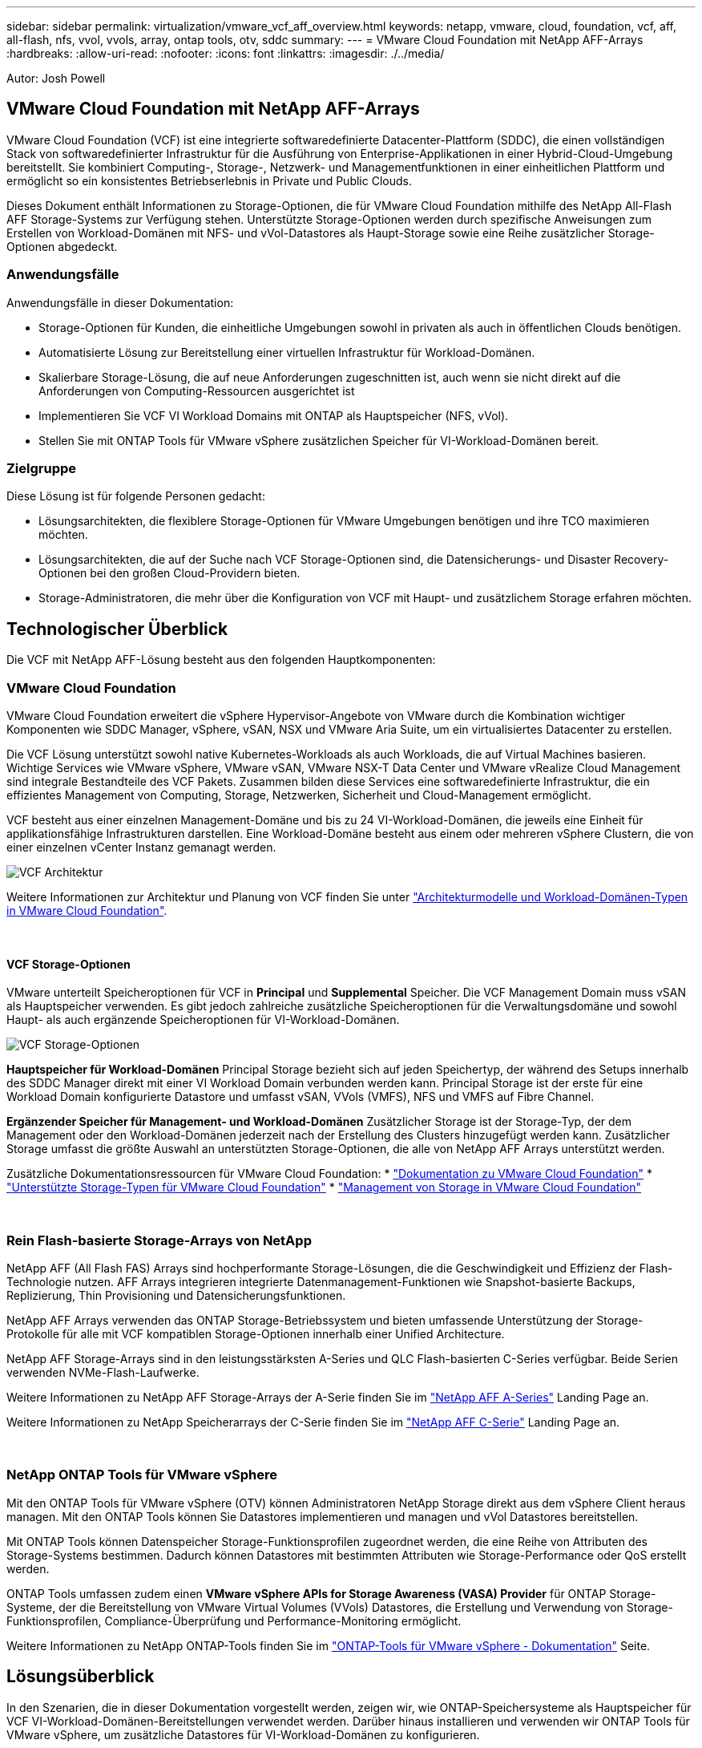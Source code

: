 ---
sidebar: sidebar 
permalink: virtualization/vmware_vcf_aff_overview.html 
keywords: netapp, vmware, cloud, foundation, vcf, aff, all-flash, nfs, vvol, vvols, array, ontap tools, otv, sddc 
summary:  
---
= VMware Cloud Foundation mit NetApp AFF-Arrays
:hardbreaks:
:allow-uri-read: 
:nofooter: 
:icons: font
:linkattrs: 
:imagesdir: ./../media/


[role="lead"]
Autor: Josh Powell



== VMware Cloud Foundation mit NetApp AFF-Arrays

VMware Cloud Foundation (VCF) ist eine integrierte softwaredefinierte Datacenter-Plattform (SDDC), die einen vollständigen Stack von softwaredefinierter Infrastruktur für die Ausführung von Enterprise-Applikationen in einer Hybrid-Cloud-Umgebung bereitstellt. Sie kombiniert Computing-, Storage-, Netzwerk- und Managementfunktionen in einer einheitlichen Plattform und ermöglicht so ein konsistentes Betriebserlebnis in Private und Public Clouds.

Dieses Dokument enthält Informationen zu Storage-Optionen, die für VMware Cloud Foundation mithilfe des NetApp All-Flash AFF Storage-Systems zur Verfügung stehen. Unterstützte Storage-Optionen werden durch spezifische Anweisungen zum Erstellen von Workload-Domänen mit NFS- und vVol-Datastores als Haupt-Storage sowie eine Reihe zusätzlicher Storage-Optionen abgedeckt.



=== Anwendungsfälle

Anwendungsfälle in dieser Dokumentation:

* Storage-Optionen für Kunden, die einheitliche Umgebungen sowohl in privaten als auch in öffentlichen Clouds benötigen.
* Automatisierte Lösung zur Bereitstellung einer virtuellen Infrastruktur für Workload-Domänen.
* Skalierbare Storage-Lösung, die auf neue Anforderungen zugeschnitten ist, auch wenn sie nicht direkt auf die Anforderungen von Computing-Ressourcen ausgerichtet ist
* Implementieren Sie VCF VI Workload Domains mit ONTAP als Hauptspeicher (NFS, vVol).
* Stellen Sie mit ONTAP Tools für VMware vSphere zusätzlichen Speicher für VI-Workload-Domänen bereit.




=== Zielgruppe

Diese Lösung ist für folgende Personen gedacht:

* Lösungsarchitekten, die flexiblere Storage-Optionen für VMware Umgebungen benötigen und ihre TCO maximieren möchten.
* Lösungsarchitekten, die auf der Suche nach VCF Storage-Optionen sind, die Datensicherungs- und Disaster Recovery-Optionen bei den großen Cloud-Providern bieten.
* Storage-Administratoren, die mehr über die Konfiguration von VCF mit Haupt- und zusätzlichem Storage erfahren möchten.




== Technologischer Überblick

Die VCF mit NetApp AFF-Lösung besteht aus den folgenden Hauptkomponenten:



=== VMware Cloud Foundation

VMware Cloud Foundation erweitert die vSphere Hypervisor-Angebote von VMware durch die Kombination wichtiger Komponenten wie SDDC Manager, vSphere, vSAN, NSX und VMware Aria Suite, um ein virtualisiertes Datacenter zu erstellen.

Die VCF Lösung unterstützt sowohl native Kubernetes-Workloads als auch Workloads, die auf Virtual Machines basieren. Wichtige Services wie VMware vSphere, VMware vSAN, VMware NSX-T Data Center und VMware vRealize Cloud Management sind integrale Bestandteile des VCF Pakets. Zusammen bilden diese Services eine softwaredefinierte Infrastruktur, die ein effizientes Management von Computing, Storage, Netzwerken, Sicherheit und Cloud-Management ermöglicht.

VCF besteht aus einer einzelnen Management-Domäne und bis zu 24 VI-Workload-Domänen, die jeweils eine Einheit für applikationsfähige Infrastrukturen darstellen. Eine Workload-Domäne besteht aus einem oder mehreren vSphere Clustern, die von einer einzelnen vCenter Instanz gemanagt werden.

image:vmware-vcf-aff-image02.png["VCF Architektur"]

Weitere Informationen zur Architektur und Planung von VCF finden Sie unter link:https://docs.vmware.com/en/VMware-Cloud-Foundation/5.1/vcf-design/GUID-A550B597-463F-403F-BE9A-BFF3BECB9523.html["Architekturmodelle und Workload-Domänen-Typen in VMware Cloud Foundation"].

{Nbsp}



==== VCF Storage-Optionen

VMware unterteilt Speicheroptionen für VCF in *Principal* und *Supplemental* Speicher. Die VCF Management Domain muss vSAN als Hauptspeicher verwenden. Es gibt jedoch zahlreiche zusätzliche Speicheroptionen für die Verwaltungsdomäne und sowohl Haupt- als auch ergänzende Speicheroptionen für VI-Workload-Domänen.

image:vmware-vcf-aff-image01.png["VCF Storage-Optionen"]

*Hauptspeicher für Workload-Domänen*
Principal Storage bezieht sich auf jeden Speichertyp, der während des Setups innerhalb des SDDC Manager direkt mit einer VI Workload Domain verbunden werden kann. Principal Storage ist der erste für eine Workload Domain konfigurierte Datastore und umfasst vSAN, VVols (VMFS), NFS und VMFS auf Fibre Channel.

*Ergänzender Speicher für Management- und Workload-Domänen*
Zusätzlicher Storage ist der Storage-Typ, der dem Management oder den Workload-Domänen jederzeit nach der Erstellung des Clusters hinzugefügt werden kann. Zusätzlicher Storage umfasst die größte Auswahl an unterstützten Storage-Optionen, die alle von NetApp AFF Arrays unterstützt werden.

Zusätzliche Dokumentationsressourcen für VMware Cloud Foundation:
* link:https://docs.vmware.com/en/VMware-Cloud-Foundation/index.html["Dokumentation zu VMware Cloud Foundation"]
* link:https://docs.vmware.com/en/VMware-Cloud-Foundation/5.1/vcf-design/GUID-2156EC66-BBBB-4197-91AD-660315385D2E.html["Unterstützte Storage-Typen für VMware Cloud Foundation"]
* link:https://docs.vmware.com/en/VMware-Cloud-Foundation/5.1/vcf-admin/GUID-2C4653EB-5654-45CB-B072-2C2E29CB6C89.html["Management von Storage in VMware Cloud Foundation"]

{Nbsp}



=== Rein Flash-basierte Storage-Arrays von NetApp

NetApp AFF (All Flash FAS) Arrays sind hochperformante Storage-Lösungen, die die Geschwindigkeit und Effizienz der Flash-Technologie nutzen. AFF Arrays integrieren integrierte Datenmanagement-Funktionen wie Snapshot-basierte Backups, Replizierung, Thin Provisioning und Datensicherungsfunktionen.

NetApp AFF Arrays verwenden das ONTAP Storage-Betriebssystem und bieten umfassende Unterstützung der Storage-Protokolle für alle mit VCF kompatiblen Storage-Optionen innerhalb einer Unified Architecture.

NetApp AFF Storage-Arrays sind in den leistungsstärksten A-Series und QLC Flash-basierten C-Series verfügbar. Beide Serien verwenden NVMe-Flash-Laufwerke.

Weitere Informationen zu NetApp AFF Storage-Arrays der A-Serie finden Sie im link:https://www.netapp.com/data-storage/aff-a-series/["NetApp AFF A-Series"] Landing Page an.

Weitere Informationen zu NetApp Speicherarrays der C-Serie finden Sie im link:https://www.netapp.com/data-storage/aff-c-series/["NetApp AFF C-Serie"] Landing Page an.

{Nbsp}



=== NetApp ONTAP Tools für VMware vSphere

Mit den ONTAP Tools für VMware vSphere (OTV) können Administratoren NetApp Storage direkt aus dem vSphere Client heraus managen. Mit den ONTAP Tools können Sie Datastores implementieren und managen und vVol Datastores bereitstellen.

Mit ONTAP Tools können Datenspeicher Storage-Funktionsprofilen zugeordnet werden, die eine Reihe von Attributen des Storage-Systems bestimmen. Dadurch können Datastores mit bestimmten Attributen wie Storage-Performance oder QoS erstellt werden.

ONTAP Tools umfassen zudem einen *VMware vSphere APIs for Storage Awareness (VASA) Provider* für ONTAP Storage-Systeme, der die Bereitstellung von VMware Virtual Volumes (VVols) Datastores, die Erstellung und Verwendung von Storage-Funktionsprofilen, Compliance-Überprüfung und Performance-Monitoring ermöglicht.

Weitere Informationen zu NetApp ONTAP-Tools finden Sie im link:https://docs.netapp.com/us-en/ontap-tools-vmware-vsphere/index.html["ONTAP-Tools für VMware vSphere - Dokumentation"] Seite.



== Lösungsüberblick

In den Szenarien, die in dieser Dokumentation vorgestellt werden, zeigen wir, wie ONTAP-Speichersysteme als Hauptspeicher für VCF VI-Workload-Domänen-Bereitstellungen verwendet werden. Darüber hinaus installieren und verwenden wir ONTAP Tools für VMware vSphere, um zusätzliche Datastores für VI-Workload-Domänen zu konfigurieren.

Szenarien in dieser Dokumentation:

* *Konfigurieren und verwenden Sie einen NFS-Datastore als Hauptspeicher während der VI-Workload-Domain-Bereitstellung.* Klicken Sie auf link:https://review.docs.netapp.com/us-en/netapp-solutions_vcf_asa_aff/virtualization/vsphere_ontap_auto_block_fc.html["*HIER*"] Für Bereitstellungsschritte. Klicken Sie Auf link:https://review.docs.netapp.com/us-en/netapp-solutions_vcf_asa_aff/virtualization/vsphere_ontap_auto_block_fc.html["*HIER*"]
* *Konfigurieren und verwenden Sie einen vVol Datastore als Hauptspeicher während der VI Workload Domain-Bereitstellung.* Klicken Sie auf den Link:
* *Installieren und demonstrieren Sie die Verwendung von ONTAP-Tools, um NFS-Datastores als zusätzlichen Speicher in VI-Workload-Domänen zu konfigurieren und zu mounten.* Klicken Sie auf link:link:https://review.docs.netapp.com/us-en/netapp-solutions_vcf_asa_aff/virtualization/vsphere_ontap_auto_block_fc.html["*HIER*"]

